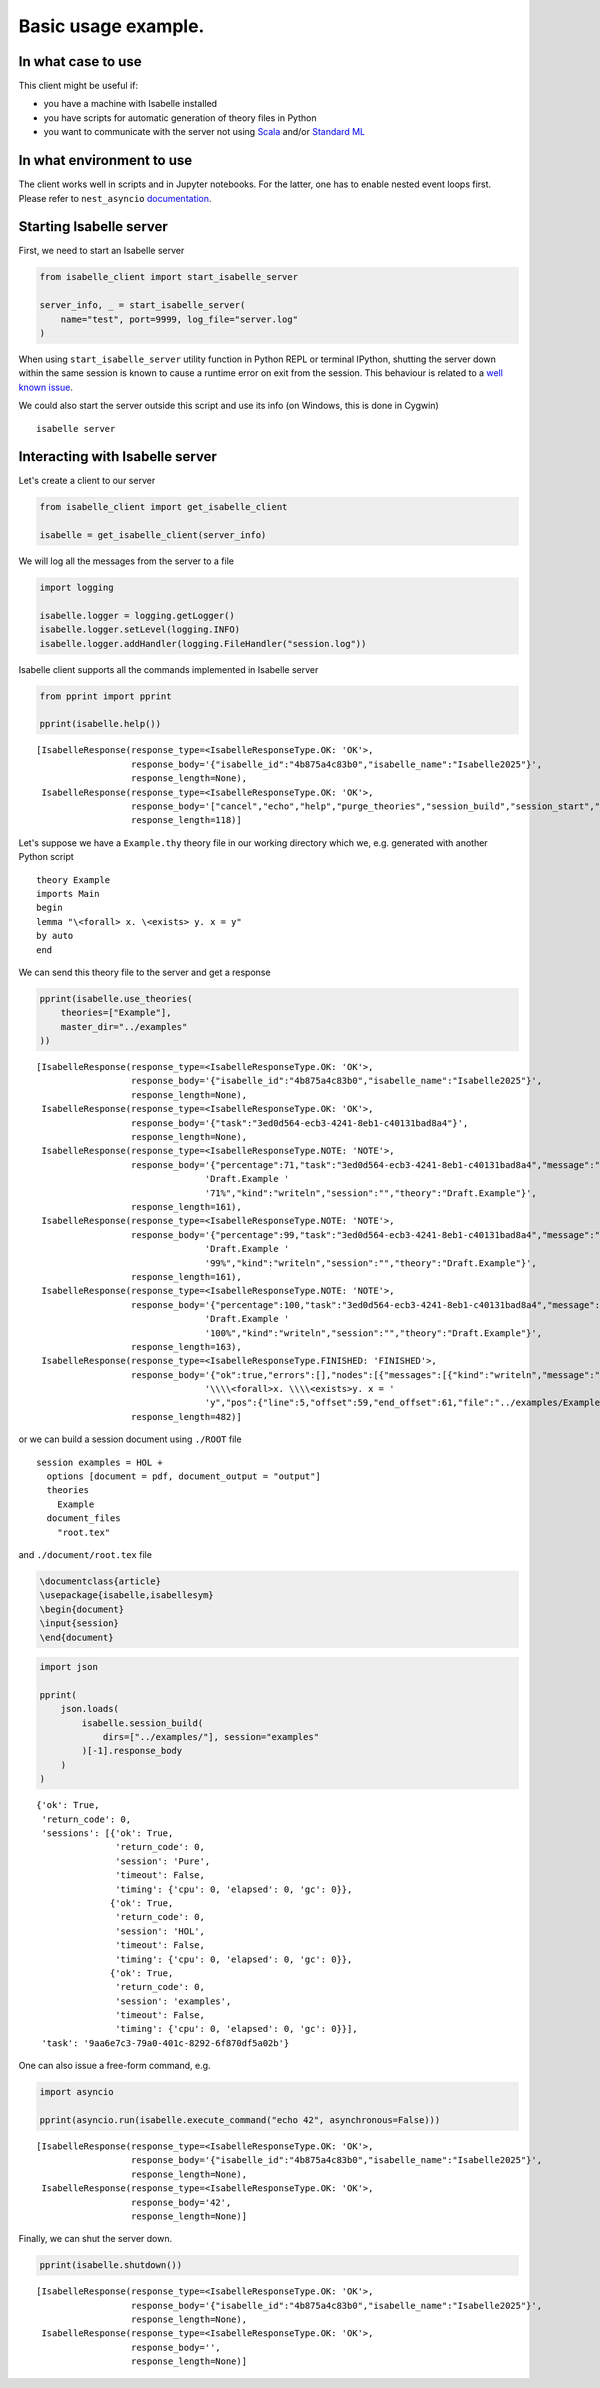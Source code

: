Basic usage example.
--------------------

In what case to use
~~~~~~~~~~~~~~~~~~~

This client might be useful if:

- you have a machine with Isabelle installed

- you have scripts for automatic generation of theory files in Python

- you want to communicate with the server not using `Scala <https://scala-lang.org/>`_ and/or
  `Standard ML <https://polyml.org/>`_

In what environment to use
~~~~~~~~~~~~~~~~~~~~~~~~~~

The client works well in scripts and in Jupyter notebooks. For the
latter, one has to enable nested event loops first. Please refer to
``nest_asyncio`` `documentation <https://pypi.org/project/nest-asyncio/>`_.

Starting Isabelle server
~~~~~~~~~~~~~~~~~~~~~~~~

First, we need to start an Isabelle server

.. code:: python

    from isabelle_client import start_isabelle_server

    server_info, _ = start_isabelle_server(
        name="test", port=9999, log_file="server.log"
    )

When using ``start_isabelle_server`` utility function in Python REPL or
terminal IPython, shutting the server down within the same session is
known to cause a runtime error on exit from the session. This
behaviour is related to a `well known issue <https://ipython.readthedocs.io/en/stable/interactive/autoawait.html#difference-between-terminal-ipython-and-ipykernel>`_.

We could also start the server outside this script and use its info (on Windows, this is done in Cygwin)

::

    isabelle server

Interacting with Isabelle server
~~~~~~~~~~~~~~~~~~~~~~~~~~~~~~~~

Let's create a client to our server

.. code:: python

    from isabelle_client import get_isabelle_client

    isabelle = get_isabelle_client(server_info)

We will log all the messages from the server to a file

.. code:: python

    import logging

    isabelle.logger = logging.getLogger()
    isabelle.logger.setLevel(logging.INFO)
    isabelle.logger.addHandler(logging.FileHandler("session.log"))

Isabelle client supports all the commands implemented in Isabelle server

.. code:: python

    from pprint import pprint

    pprint(isabelle.help())

::

    [IsabelleResponse(response_type=<IsabelleResponseType.OK: 'OK'>,
                      response_body='{"isabelle_id":"4b875a4c83b0","isabelle_name":"Isabelle2025"}',
                      response_length=None),
     IsabelleResponse(response_type=<IsabelleResponseType.OK: 'OK'>,
                      response_body='["cancel","echo","help","purge_theories","session_build","session_start","session_stop","shutdown","use_theories"]',
                      response_length=118)]


Let's suppose we have a ``Example.thy`` theory file in our working directory which we, e.g. generated with another Python script

::

    theory Example
    imports Main
    begin
    lemma "\<forall> x. \<exists> y. x = y"
    by auto
    end

We can send this theory file to the server and get a response

.. code:: python

    pprint(isabelle.use_theories(
        theories=["Example"],
        master_dir="../examples"
    ))

::

    [IsabelleResponse(response_type=<IsabelleResponseType.OK: 'OK'>,
                      response_body='{"isabelle_id":"4b875a4c83b0","isabelle_name":"Isabelle2025"}',
                      response_length=None),
     IsabelleResponse(response_type=<IsabelleResponseType.OK: 'OK'>,
                      response_body='{"task":"3ed0d564-ecb3-4241-8eb1-c40131bad8a4"}',
                      response_length=None),
     IsabelleResponse(response_type=<IsabelleResponseType.NOTE: 'NOTE'>,
                      response_body='{"percentage":71,"task":"3ed0d564-ecb3-4241-8eb1-c40131bad8a4","message":"theory '
                                    'Draft.Example '
                                    '71%","kind":"writeln","session":"","theory":"Draft.Example"}',
                      response_length=161),
     IsabelleResponse(response_type=<IsabelleResponseType.NOTE: 'NOTE'>,
                      response_body='{"percentage":99,"task":"3ed0d564-ecb3-4241-8eb1-c40131bad8a4","message":"theory '
                                    'Draft.Example '
                                    '99%","kind":"writeln","session":"","theory":"Draft.Example"}',
                      response_length=161),
     IsabelleResponse(response_type=<IsabelleResponseType.NOTE: 'NOTE'>,
                      response_body='{"percentage":100,"task":"3ed0d564-ecb3-4241-8eb1-c40131bad8a4","message":"theory '
                                    'Draft.Example '
                                    '100%","kind":"writeln","session":"","theory":"Draft.Example"}',
                      response_length=163),
     IsabelleResponse(response_type=<IsabelleResponseType.FINISHED: 'FINISHED'>,
                      response_body='{"ok":true,"errors":[],"nodes":[{"messages":[{"kind":"writeln","message":"theorem '
                                    '\\\\<forall>x. \\\\<exists>y. x = '
                                    'y","pos":{"line":5,"offset":59,"end_offset":61,"file":"../examples/Example.thy"}}],"exports":[],"status":{"percentage":100,"unprocessed":0,"running":0,"finished":7,"failed":0,"total":7,"consolidated":true,"canceled":false,"ok":true,"warned":0},"theory_name":"Draft.Example","node_name":"../examples/Example.thy"}],"task":"3ed0d564-ecb3-4241-8eb1-c40131bad8a4"}',
                      response_length=482)]

or we can build a session document using ``./ROOT`` file

::

    session examples = HOL +
      options [document = pdf, document_output = "output"]
      theories
        Example
      document_files
        "root.tex"

and ``./document/root.tex`` file

.. code:: tex

    \documentclass{article}
    \usepackage{isabelle,isabellesym}
    \begin{document}
    \input{session}
    \end{document}

.. code:: python

    import json

    pprint(
        json.loads(
            isabelle.session_build(
                dirs=["../examples/"], session="examples"
            )[-1].response_body
        )
    )

::

    {'ok': True,
     'return_code': 0,
     'sessions': [{'ok': True,
                   'return_code': 0,
                   'session': 'Pure',
                   'timeout': False,
                   'timing': {'cpu': 0, 'elapsed': 0, 'gc': 0}},
                  {'ok': True,
                   'return_code': 0,
                   'session': 'HOL',
                   'timeout': False,
                   'timing': {'cpu': 0, 'elapsed': 0, 'gc': 0}},
                  {'ok': True,
                   'return_code': 0,
                   'session': 'examples',
                   'timeout': False,
                   'timing': {'cpu': 0, 'elapsed': 0, 'gc': 0}}],
     'task': '9aa6e7c3-79a0-401c-8292-6f870df5a02b'}

One can also issue a free-form command, e.g.

.. code:: python

    import asyncio

    pprint(asyncio.run(isabelle.execute_command("echo 42", asynchronous=False)))

::

    [IsabelleResponse(response_type=<IsabelleResponseType.OK: 'OK'>,
                      response_body='{"isabelle_id":"4b875a4c83b0","isabelle_name":"Isabelle2025"}',
                      response_length=None),
     IsabelleResponse(response_type=<IsabelleResponseType.OK: 'OK'>,
                      response_body='42',
                      response_length=None)]


Finally, we can shut the server down.

.. code:: python

    pprint(isabelle.shutdown())

::

    [IsabelleResponse(response_type=<IsabelleResponseType.OK: 'OK'>,
                      response_body='{"isabelle_id":"4b875a4c83b0","isabelle_name":"Isabelle2025"}',
                      response_length=None),
     IsabelleResponse(response_type=<IsabelleResponseType.OK: 'OK'>,
                      response_body='',
                      response_length=None)]
